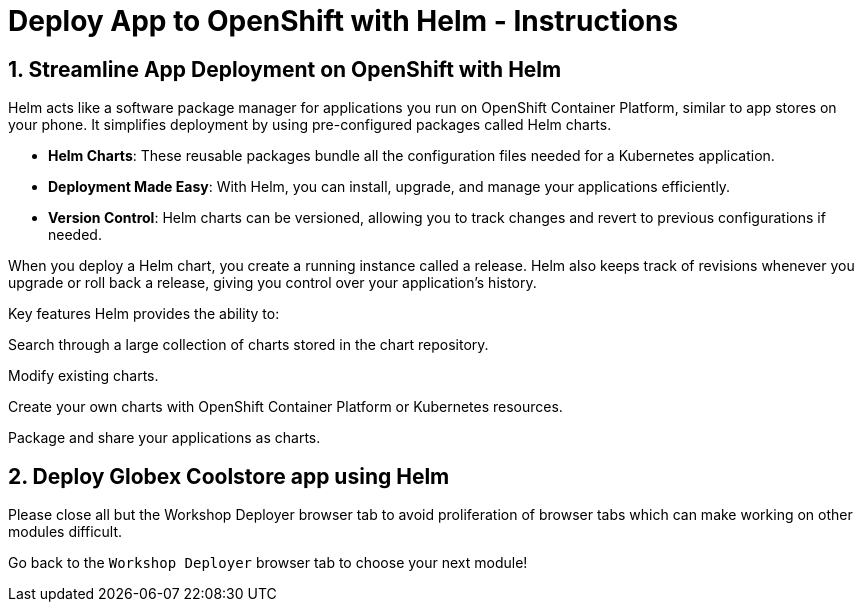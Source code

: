 = Deploy App to OpenShift with Helm - Instructions
:imagesdir: ../assets/images/

++++
<!-- Google tag (gtag.js) -->
<script async src="https://www.googletagmanager.com/gtag/js?id=G-XS54W2D18Q"></script>
<script>
  window.dataLayer = window.dataLayer || [];
  function gtag(){dataLayer.push(arguments);}
  gtag('js', new Date());

  gtag('config', 'G-XS54W2D18Q');
</script>
<style>
  .nav-container, .pagination, .toolbar {
    display: none !important;
  }
  .doc {    
    max-width: 70rem !important;
  }
</style>
++++

== 1. Streamline App Deployment on OpenShift with Helm

Helm acts like a software package manager for applications you run on OpenShift Container Platform, similar to app stores on your phone. It simplifies deployment by using pre-configured packages called Helm charts.

* *Helm Charts*: These reusable packages bundle all the configuration files needed for a Kubernetes application.
* *Deployment Made Easy*: With Helm, you can install, upgrade, and manage your applications efficiently.
* *Version Control*: Helm charts can be versioned, allowing you to track changes and revert to previous configurations if needed.

When you deploy a Helm chart, you create a running instance called a release. Helm also keeps track of revisions whenever you upgrade or roll back a release, giving you control over your application's history.

Key features
Helm provides the ability to:

Search through a large collection of charts stored in the chart repository.

Modify existing charts.

Create your own charts with OpenShift Container Platform or Kubernetes resources.

Package and share your applications as charts.

== 2. Deploy Globex Coolstore app using Helm


Please close all but the Workshop Deployer browser tab to avoid proliferation of browser tabs which can make working on other modules difficult. 

Go back to the `Workshop Deployer` browser tab to choose your next module!